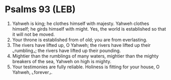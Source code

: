 * Psalms 93 (LEB)
:PROPERTIES:
:ID: LEB/19-PSA093
:END:

1. Yahweh is king; he clothes himself with majesty. Yahweh clothes himself; he girds himself with might. Yes, the world is established so that it will not be moved.
2. Your throne is established from of old; you are from everlasting.
3. The rivers have lifted up, O Yahweh; the rivers have lifted up their ⌞rumbling⌟; the rivers have lifted up their pounding.
4. Mightier than the rumblings of many waters, mightier than the mighty breakers of the sea, Yahweh on high is mighty.
5. Your testimonies are fully reliable. Holiness is fitting for your house, O Yahweh, ⌞forever⌟.
